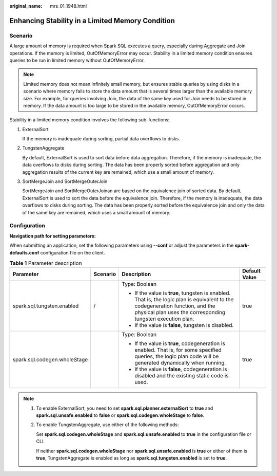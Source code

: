 :original_name: mrs_01_1948.html

.. _mrs_01_1948:

Enhancing Stability in a Limited Memory Condition
=================================================

Scenario
--------

A large amount of memory is required when Spark SQL executes a query, especially during Aggregate and Join operations. If the memory is limited, OutOfMemoryError may occur. Stability in a limited memory condition ensures queries to be run in limited memory without OutOfMemoryError.

.. note::

   Limited memory does not mean infinitely small memory, but ensures stable queries by using disks in a scenario where memory fails to store the data amount that is several times larger than the available memory size. For example, for queries involving Join, the data of the same key used for Join needs to be stored in memory. If the data amount is too large to be stored in the available memory, OutOfMemoryError occurs.

Stability in a limited memory condition involves the following sub-functions:

#. ExternalSort

   If the memory is inadequate during sorting, partial data overflows to disks.

#. TungstenAggregate

   By default, ExternalSort is used to sort data before data aggregation. Therefore, if the memory is inadequate, the data overflows to disks during sorting. The data has been properly sorted before aggregation and only aggregation results of the current key are remained, which use a small amount of memory.

#. SortMergeJoin and SortMergeOuterJoin

   SortMergeJoin and SortMergeOuterJoinan are based on the equivalence join of sorted data. By default, ExternalSort is used to sort the data before the equivalence join. Therefore, if the memory is inadequate, the data overflows to disks during sorting. The data has been properly sorted before the equivalence join and only the data of the same key are remained, which uses a small amount of memory.

Configuration
-------------

**Navigation path for setting parameters:**

When submitting an application, set the following parameters using **--conf** or adjust the parameters in the **spark-defaults.conf** configuration file on the client.

.. table:: **Table 1** Parameter description

   +------------------------------+-----------------+-----------------------------------------------------------------------------------------------------------------------------------------------------------------------------------------------+-----------------+
   | Parameter                    | Scenario        | Description                                                                                                                                                                                   | Default Value   |
   +==============================+=================+===============================================================================================================================================================================================+=================+
   | spark.sql.tungsten.enabled   | /               | Type: Boolean                                                                                                                                                                                 | true            |
   |                              |                 |                                                                                                                                                                                               |                 |
   |                              |                 | -  If the value is **true**, tungsten is enabled. That is, the logic plan is equivalent to the codegeneration function, and the physical plan uses the corresponding tungsten execution plan. |                 |
   |                              |                 | -  If the value is **false**, tungsten is disabled.                                                                                                                                           |                 |
   +------------------------------+-----------------+-----------------------------------------------------------------------------------------------------------------------------------------------------------------------------------------------+-----------------+
   | spark.sql.codegen.wholeStage |                 | Type: Boolean                                                                                                                                                                                 | true            |
   |                              |                 |                                                                                                                                                                                               |                 |
   |                              |                 | -  If the value is **true**, codegeneration is enabled. That is, for some specified queries, the logic plan code will be generated dynamically when running.                                  |                 |
   |                              |                 | -  If the value is **false**, codegeneration is disabled and the existing static code is used.                                                                                                |                 |
   +------------------------------+-----------------+-----------------------------------------------------------------------------------------------------------------------------------------------------------------------------------------------+-----------------+

.. note::

   #. To enable ExternalSort, you need to set **spark.sql.planner.externalSort** to **true** and **spark.sql.unsafe.enabled** to **false** or **spark.sql.codegen.wholeStage** to **false**.

   #. To enable TungstenAggregate, use either of the following methods:

      Set **spark.sql.codegen.wholeStage** and **spark.sql.unsafe.enabled** to **true** in the configuration file or CLI.

      If neither **spark.sql.codegen.wholeStage** nor **spark.sql.unsafe.enabled** is **true** or either of them is **true**, TungstenAggregate is enabled as long as **spark.sql.tungsten.enabled** is set to **true**.
